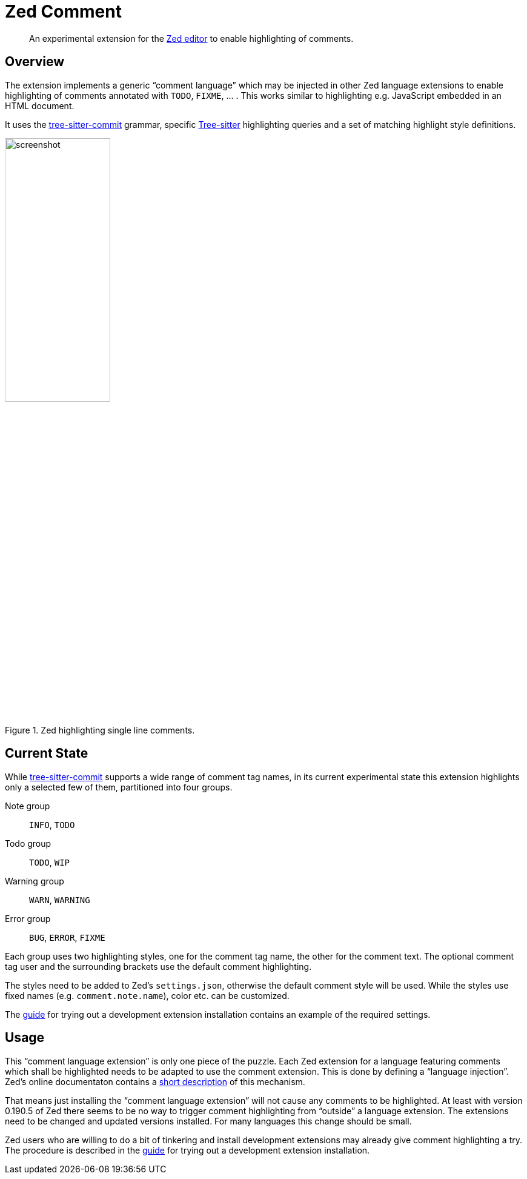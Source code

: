 = Zed Comment
:imagesdir: doc/image

[abstract]
An experimental extension for the https://zed.dev/[Zed editor] to enable highlighting of comments.


== Overview

The extension implements a generic "`comment language`" which may be injected in other Zed language extensions to enable highlighting of comments annotated with `TODO`, `FIXME`, ... .
This works similar to highlighting e.g. JavaScript embedded in an HTML document.

It uses the https://github.com/stsewd/tree-sitter-comment.git[tree-sitter-commit] grammar, specific https://github.com/tree-sitter/tree-sitter.git[Tree-sitter] highlighting queries and a set of matching highlight style definitions.

.Zed highlighting single line comments.
image::screenshot.png[,45%]


== Current State

While https://github.com/stsewd/tree-sitter-comment.git[tree-sitter-commit] supports a wide range of comment tag names, in its current experimental state this extension highlights only a selected few of them, partitioned into four groups.

Note group:: `INFO`, `TODO`

Todo group:: `TODO`, `WIP`

Warning group:: `WARN`, `WARNING`

Error group:: `BUG`, `ERROR`, `FIXME`

Each group uses two highlighting styles, one for the comment tag name, the other for the comment text.
The optional comment tag user and the surrounding brackets use the default comment highlighting.

The styles need to be added to Zed's `settings.json`, otherwise the default comment style will be used.
While the styles use fixed names (e.g. `comment.note.name`), color etc. can be customized.

The link:doc/dev_installation_guide.adoc[guide] for trying out a development extension installation contains an example of the required settings.


== Usage

This "`comment language extension`" is only one piece of the puzzle.
Each Zed extension for a language featuring comments which shall be highlighted needs to be adapted to use the comment extension.
This is done by defining a "`language injection`".
Zed's online documentaton contains a https://zed.dev/docs/extensions/languages#code-injections[short description] of this mechanism.

That means just installing the "`comment language extension`" will not cause any comments to be highlighted.
At least with version 0.190.5 of Zed there seems to be no way to trigger comment highlighting from "`outside`" a language extension.
The extensions need to be changed and updated versions installed.
For many languages this change should be small.

Zed users who are willing to do a bit of tinkering and install development extensions may already give comment highlighting a try.
The procedure is described in the link:doc/dev_installation_guide.adoc[guide] for trying out a development extension installation.
